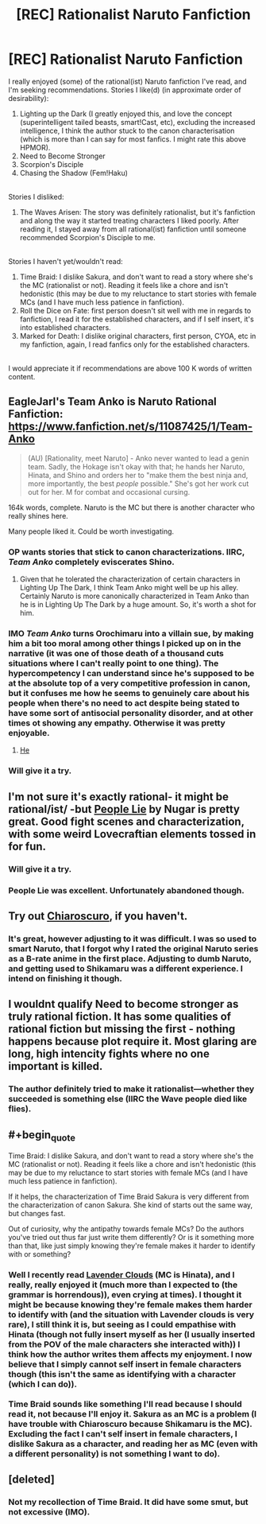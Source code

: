 #+TITLE: [REC] Rationalist Naruto Fanfiction

* [REC] Rationalist Naruto Fanfiction
:PROPERTIES:
:Score: 5
:DateUnix: 1516364565.0
:END:
I really enjoyed (some) of the rational(ist) Naruto fanfiction I've read, and I'm seeking recommendations. Stories I like(d) (in approximate order of desirability):

1. Lighting up the Dark (I greatly enjoyed this, and love the concept (superintelligent tailed beasts, smart!Cast, etc), excluding the increased intelligence, I think the author stuck to the canon characterisation (which is more than I can say for most fanfics. I might rate this above HPMOR).\\
2. Need to Become Stronger\\
3. Scorpion's Disciple\\
4. Chasing the Shadow (Fem!Haku)\\

 \\
Stories I disliked:

1. The Waves Arisen: The story was definitely rationalist, but it's fanfiction and along the way it started treating characters I liked poorly. After reading it, I stayed away from all rational(ist) fanfiction until someone recommended Scorpion's Disciple to me.\\

 \\
Stories I haven't yet/wouldn't read:

1. Time Braid: I dislike Sakura, and don't want to read a story where she's the MC (rationalist or not). Reading it feels like a chore and isn't hedonistic (this may be due to my reluctance to start stories with female MCs (and I have much less patience in fanfiction).\\
2. Roll the Dice on Fate: first person doesn't sit well with me in regards to fanfiction, I read it for the established characters, and if I self insert, it's into established characters.\\
3. Marked for Death: I dislike original characters, first person, CYOA, etc in my fanfiction, again, I read fanfics only for the established characters.\\

 \\
I would appreciate it if recommendations are above 100 K words of written content.


** EagleJarl's Team Anko is Naruto Rational Fanfiction: [[https://www.fanfiction.net/s/11087425/1/Team-Anko]]

#+begin_quote
  (AU) [Rationality, meet Naruto] - Anko never wanted to lead a genin team. Sadly, the Hokage isn't okay with that; he hands her Naruto, Hinata, and Shino and orders her to "make them the best ninja and, more importantly, the best /people/ possible." She's got her work cut out for her. M for combat and occasional cursing.
#+end_quote

164k words, complete. Naruto is the MC but there is another character who really shines here.

Many people liked it. Could be worth investigating.
:PROPERTIES:
:Author: blazinghand
:Score: 6
:DateUnix: 1516382618.0
:END:

*** OP wants stories that stick to canon characterizations. IIRC, /Team Anko/ completely eviscerates Shino.
:PROPERTIES:
:Author: ToaKraka
:Score: 5
:DateUnix: 1516383079.0
:END:

**** Given that he tolerated the characterization of certain characters in Lighting Up The Dark, I think Team Anko might well be up his alley. Certainly Naruto is more canonically characterized in Team Anko than he is in Lighting Up The Dark by a huge amount. So, it's worth a shot for him.
:PROPERTIES:
:Author: blazinghand
:Score: 2
:DateUnix: 1516391045.0
:END:


*** IMO /Team Anko/ turns Orochimaru into a villain sue, by making him a bit too moral among other things I picked up on in the narrative (it was one of those death of a thousand cuts situations where I can't really point to one thing). The hypercompetency I can understand since he's supposed to be at the absolute top of a very competitive profession in canon, but it confuses me how he seems to genuinely care about his people when there's no need to act despite being stated to have some sort of antisocial personality disorder, and at other times ot showing any empathy. Otherwise it was pretty enjoyable.
:PROPERTIES:
:Author: EthanCC
:Score: 2
:DateUnix: 1516491602.0
:END:

**** [[#s][He]]
:PROPERTIES:
:Author: eaglejarl
:Score: 8
:DateUnix: 1516591306.0
:END:


*** Will give it a try.
:PROPERTIES:
:Score: 1
:DateUnix: 1516434838.0
:END:


** I'm not sure it's exactly rational- it might be rational/ist/ -but [[https://www.fanfiction.net/s/3745099/1/People-Lie][People Lie]] by Nugar is pretty great. Good fight scenes and characterization, with some weird Lovecraftian elements tossed in for fun.
:PROPERTIES:
:Author: paradoxinclination
:Score: 7
:DateUnix: 1516400557.0
:END:

*** Will give it a try.
:PROPERTIES:
:Score: 2
:DateUnix: 1516434859.0
:END:


*** People Lie was excellent. Unfortunately abandoned though.
:PROPERTIES:
:Author: Eledex
:Score: 2
:DateUnix: 1516485626.0
:END:


** Try out [[https://www.fanfiction.net/s/11267384/1/Chiaroscuro][Chiaroscuro]], if you haven't.
:PROPERTIES:
:Author: GeeJo
:Score: 3
:DateUnix: 1516368221.0
:END:

*** It's great, however adjusting to it was difficult. I was so used to smart Naruto, that I forgot why I rated the original Naruto series as a B-rate anime in the first place. Adjusting to dumb Naruto, and getting used to Shikamaru was a different experience. I intend on finishing it though.
:PROPERTIES:
:Score: 2
:DateUnix: 1516434734.0
:END:


** I wouldnt qualify Need to become stronger as truly rational fiction. It has some qualities of rational fiction but missing the first - nothing happens because plot require it. Most glaring are long, high intencity fights where no one important is killed.
:PROPERTIES:
:Author: serge_cell
:Score: 3
:DateUnix: 1516382485.0
:END:

*** The author definitely tried to make it rationalist---whether they succeeded is something else (IIRC the Wave people died like flies).
:PROPERTIES:
:Score: 2
:DateUnix: 1516434805.0
:END:


** #+begin_quote
  Time Braid: I dislike Sakura, and don't want to read a story where she's the MC (rationalist or not). Reading it feels like a chore and isn't hedonistic (this may be due to my reluctance to start stories with female MCs (and I have much less patience in fanfiction).
#+end_quote

If it helps, the characterization of Time Braid Sakura is very different from the characterization of canon Sakura. She kind of starts out the same way, but changes fast.

Out of curiosity, why the antipathy towards female MCs? Do the authors you've tried out thus far just write them differently? Or is it something more than that, like just simply knowing they're female makes it harder to identify with or something?
:PROPERTIES:
:Author: Chimerasame
:Score: 2
:DateUnix: 1516915423.0
:END:

*** Well I recently read [[https://m.fanfiction.net/s/11953567/126/][Lavender Clouds]] (MC is Hinata), and I really, really enjoyed it (much more than I expected to (the grammar is horrendous)), even crying at times). I thought it might be because knowing they're female makes them harder to identify with (and the situation with Lavender clouds is very rare), I still think it is, but seeing as I could empathise with Hinata (though not fully insert myself as her (I usually inserted from the POV of the male characters she interacted with)) I think how the author writes them affects my enjoyment. I now believe that I simply cannot self insert in female characters though (this isn't the same as identifying with a character (which I can do)).\\
 \\
Time Braid sounds like something I'll read because I should read it, not because I'll enjoy it. Sakura as an MC is a problem (I have trouble with Chiaroscuro because Shikamaru is the MC). Excluding the fact I can't self insert in female characters, I dislike Sakura as a character, and reading her as MC (even with a different personality) is not something I *want* to do).
:PROPERTIES:
:Score: 2
:DateUnix: 1517056447.0
:END:


** [deleted]
:PROPERTIES:
:Score: 1
:DateUnix: 1516478407.0
:END:

*** Not my recollection of Time Braid. It did have some smut, but not excessive (IMO).
:PROPERTIES:
:Author: Eledex
:Score: 2
:DateUnix: 1516485700.0
:END:
